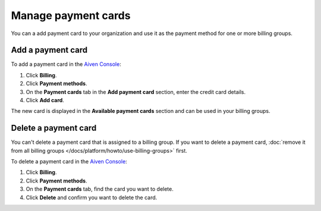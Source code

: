 Manage payment cards 
======================

You can a add payment card to your organization and use it as the payment method for one or more billing groups.


Add a payment card
~~~~~~~~~~~~~~~~~~~~
To add a payment card in the `Aiven Console <https://console.aiven.io/>`_: 

#. Click **Billing**. 
#. Click **Payment methods**.
#. On the **Payment cards** tab in the **Add payment card** section, enter the credit card details. 
#. Click **Add card**.

The new card is displayed in the **Available payment cards** section and can be used in your billing groups. 

Delete a payment card
~~~~~~~~~~~~~~~~~~~~~~

You can't delete a payment card that is assigned to a billing group. If you want to delete a payment card, :doc:`remove it from all billing groups </docs/platform/howto/use-billing-groups>` first. 

To delete a payment card in the `Aiven Console <https://console.aiven.io/>`_: 

#. Click **Billing**. 
#. Click **Payment methods**.
#. On the **Payment cards** tab, find the card you want to delete. 
#. Click **Delete** and confirm you want to delete the card.
